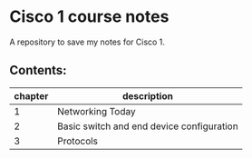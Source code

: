 * Cisco 1 course notes
A repository to save my notes for Cisco 1.

** Contents:
|---------+-------------------------------------------|
| chapter | description                               |
|---------+-------------------------------------------|
|       1 | Networking Today                          |
|       2 | Basic switch and end device configuration |
|       3 | Protocols                                 |
|---------+-------------------------------------------|
